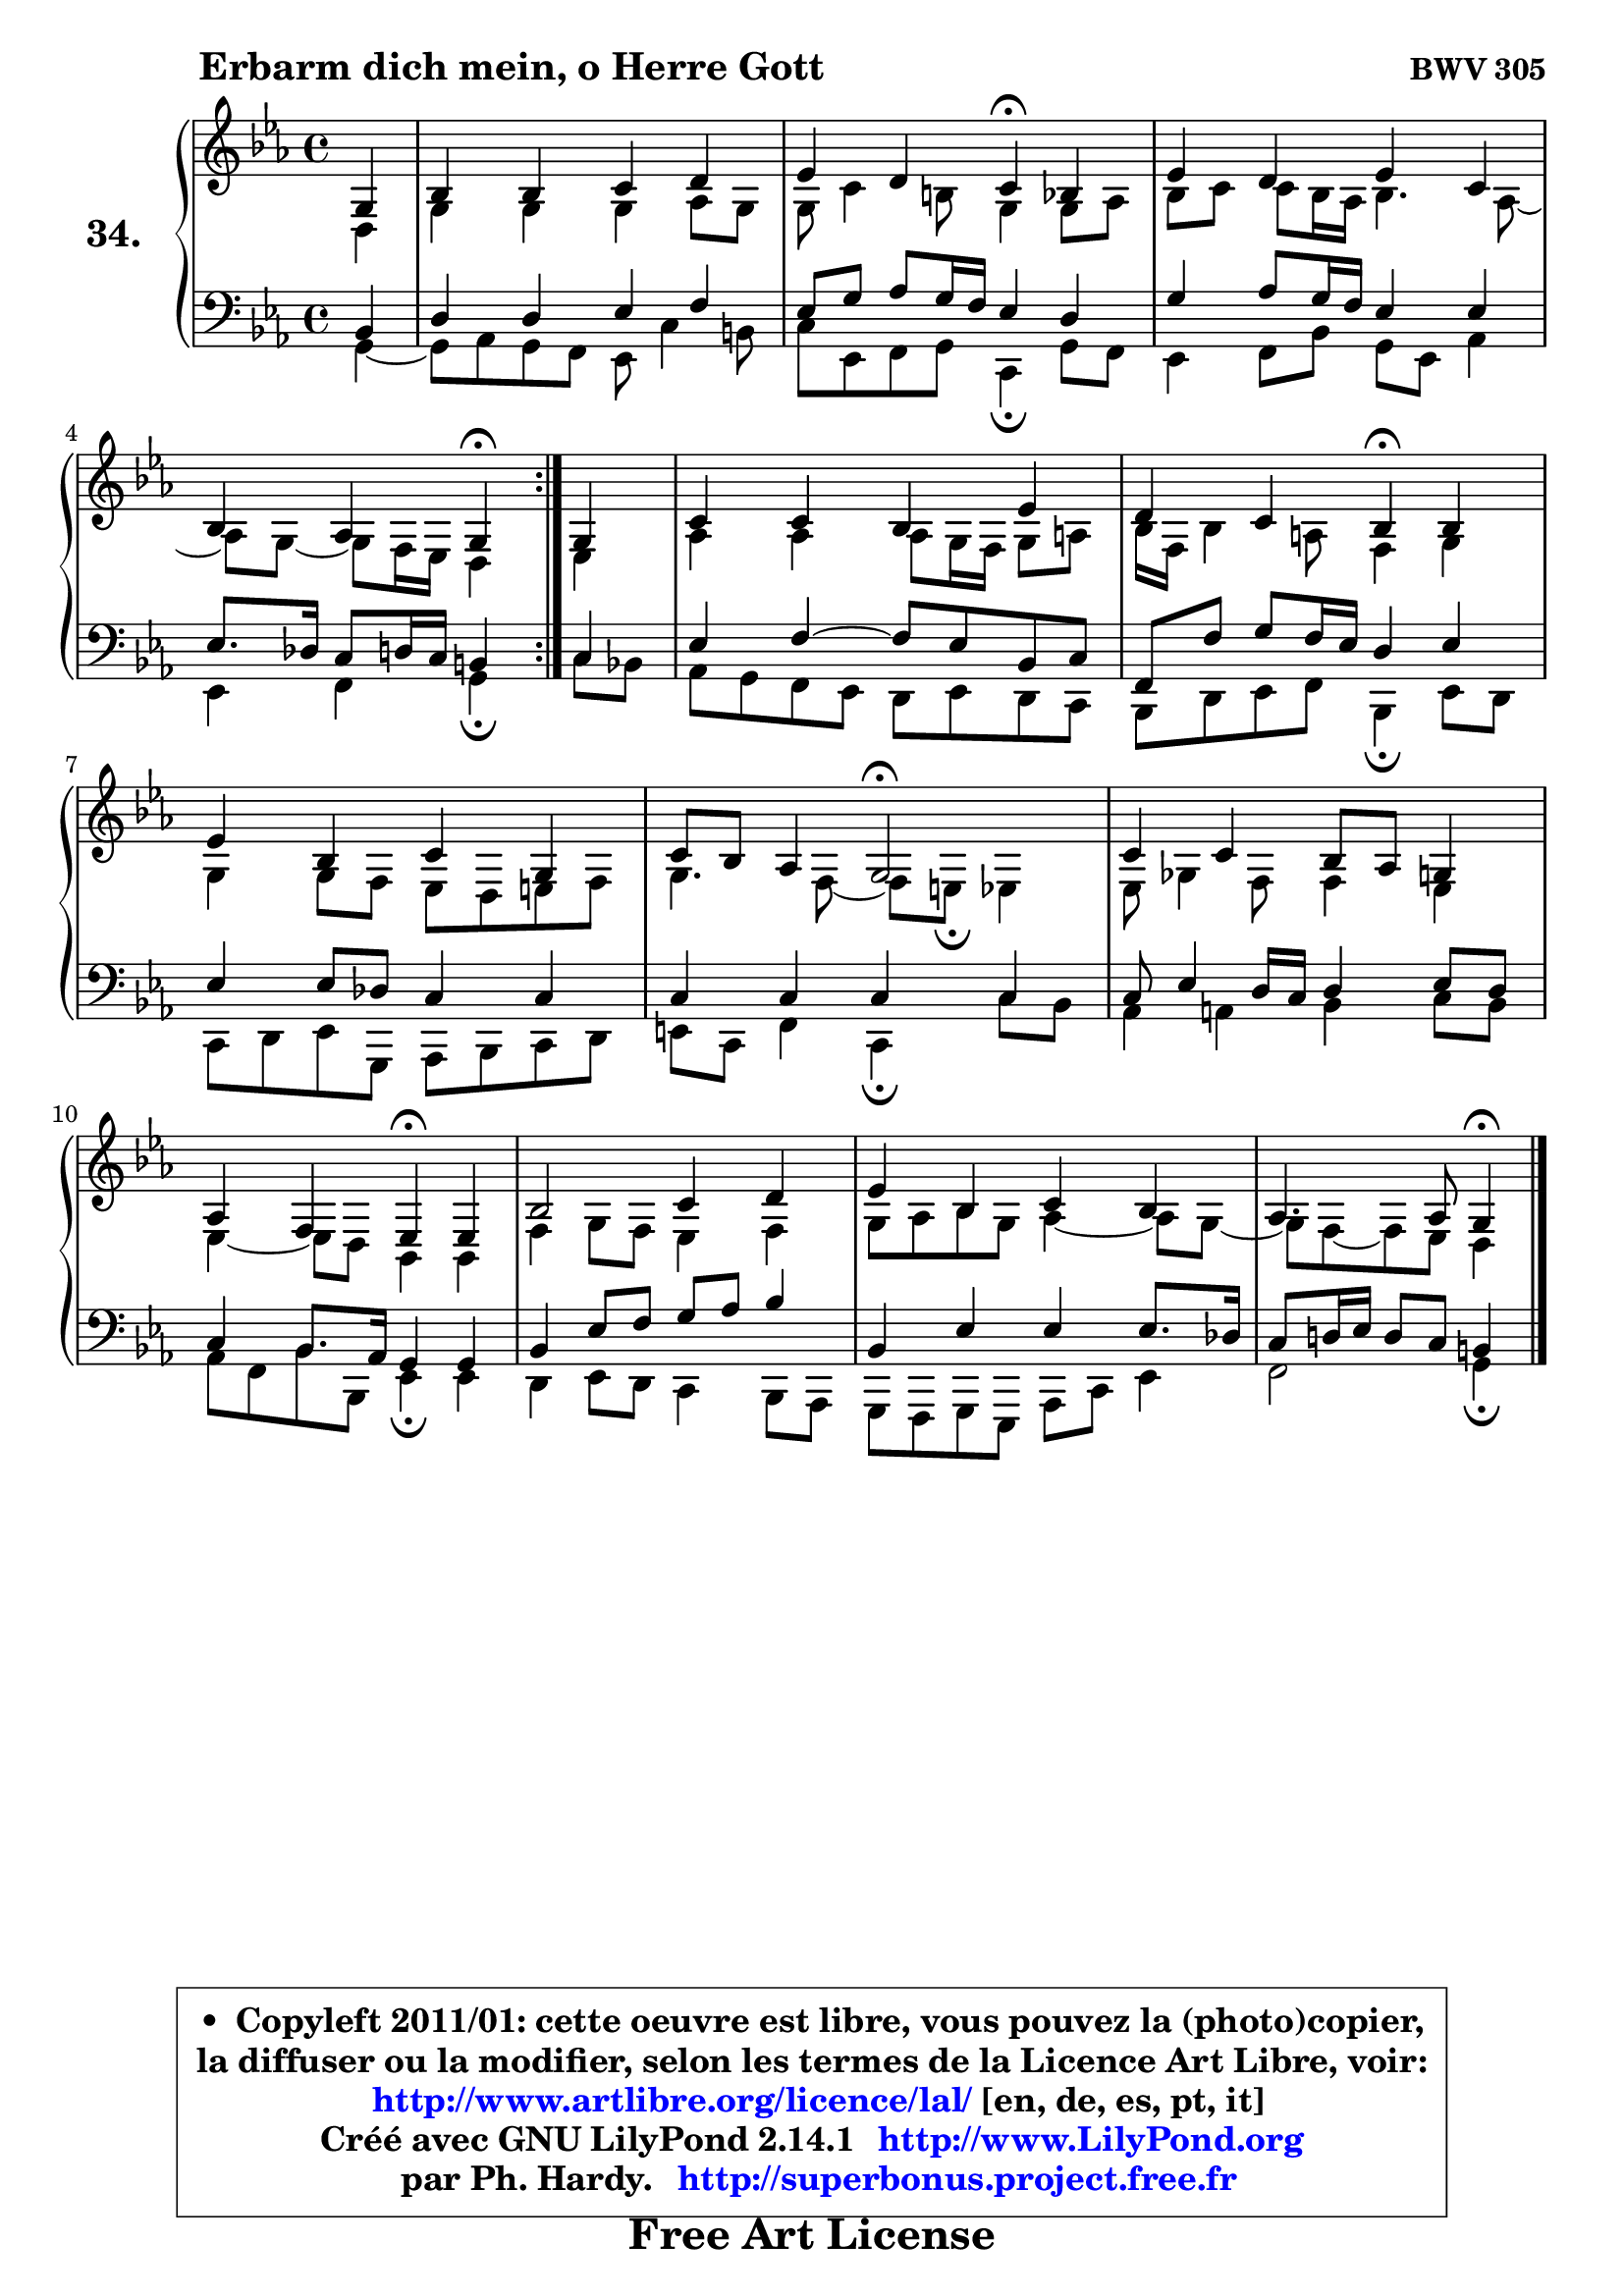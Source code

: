 
\version "2.14.1"

  \paper {
%	system-system-spacing #'padding = #0.1
%	score-system-spacing #'padding = #0.1
%	ragged-bottom = ##f
%	ragged-last-bottom = ##f
	}

  \header {
      opus = \markup { \bold "BWV 305" }
      piece = \markup { \hspace #9 \fontsize #2 \bold "Erbarm dich mein, o Herre Gott" }
      maintainer = "Ph. Hardy"
      maintainerEmail = "superbonus.project@free.fr"
      lastupdated = "2011/Jul/20"
      tagline = \markup { \fontsize #3 \bold "Free Art License" }
      copyright = \markup { \fontsize #3  \bold   \override #'(box-padding .  1.0) \override #'(baseline-skip . 2.9) \box \column { \center-align { \fontsize #-2 \line { • \hspace #0.5 Copyleft 2011/01: cette oeuvre est libre, vous pouvez la (photo)copier, } \line { \fontsize #-2 \line {la diffuser ou la modifier, selon les termes de la Licence Art Libre, voir: } } \line { \fontsize #-2 \with-url #"http://www.artlibre.org/licence/lal/" \line { \fontsize #1 \hspace #1.0 \with-color #blue http://www.artlibre.org/licence/lal/ [en, de, es, pt, it] } } \line { \fontsize #-2 \line { Créé avec GNU LilyPond 2.14.1 \with-url #"http://www.LilyPond.org" \line { \with-color #blue \fontsize #1 \hspace #1.0 \with-color #blue http://www.LilyPond.org } } } \line { \hspace #1.0 \fontsize #-2 \line {par Ph. Hardy. } \line { \fontsize #-2 \with-url #"http://superbonus.project.free.fr" \line { \fontsize #1 \hspace #1.0 \with-color #blue http://superbonus.project.free.fr } } } } } }

	  }

  guidemidi = {
	\repeat volta2 {
	r4 |
	R1 |
	r2 \tempo 4 = 30 r4 \tempo 4 = 78 r4 |
	R1 |
	r2 \tempo 4 = 30 r4 \tempo 4 = 78 } %fin du repeat
        r4 |
	R1 |
	r2 \tempo 4 = 30 r4 \tempo 4 = 78 r4 |
	R1 |
	r4 r4 \tempo 4 = 34 r2 \tempo 4 = 78 |
	R1 |
	r2 \tempo 4 = 30 r4 \tempo 4 = 78 r4 |
	R1 |
	R1 |
	r2 \tempo 4 = 30 r4 
	}

  upper = {
\displayLilyMusic \transpose a c {
	\time 4/4
	\key a \minor
	\clef treble
	\partial 4
	\voiceOne
	<< { 
	% SOPRANO
	\set Voice.midiInstrument = "acoustic grand"
	\relative c' {
	\repeat volta2 {
	e4 |
	g4 g a b |
	c4 b a\fermata g |
	c4 b c a |
	g4 f e\fermata } %fin du repeat
        e4 |
	a4 a g c |
	b4 a g\fermata g |
	c4 g a e |
	a8 g f4 e2\fermata |
	a4 a g8 f e4 |
	f4 d c4\fermata c |
	g'2 a4 b |
	c4 g a g |
	f4. f8 e4\fermata
	\bar "|."
	} % fin de relative
	}

	\context Voice="1" { \voiceTwo 
	% ALTO
	\set Voice.midiInstrument = "acoustic grand"
	\relative c' {
	\repeat volta2 {
	b4 |
	e4 e e f8 e |
	e8 a4 gis8 e4 e8 f |
	g8 a a g16 f g4. f8 ~ |
	f8 e8 ~ e8 d16 c b4 } %fin du repeat
        c4 |
	f4 f f8 e16 d e8 fis |
	g16 d g4 fis8 d4 e |
	e4 e8 d c b cis d |
	e4. d8 ~ d cis8\fermata c4 |
	c8 es4 d8 d4 c |
	c4 ~ c8 b8 g4 g |
	d'4 e8 d c4 d |
	e8 f g e f4 ~ f8 e8 ~ |
	e8 d ~ d c b4
	\bar "|."
	} % fin de relative
	\oneVoice
	} >>
}
	}

  lower = {
\transpose a c {
	\time 4/4
	\key a \minor
	\clef bass
	\partial 4
        \mergeDifferentlyDottedOn
	\voiceOne
	<< { 
	% TENOR
	\set Voice.midiInstrument = "acoustic grand"
	\relative c' {
	\repeat volta2 {
	g4 |
	b4 b c d |
	c8 e f e16 d c4 b |
	e4 f8 e16 d c4 c |
	c8. bes16 a8 b16 a gis4 } %fin du repeat
        a4 |
	c4 d4 ~ d8 c g a |
	d,8 d' e d16 c b4 c |
	c4 c8 bes a4 a |
	a4 a a a |
	a8 c4 b16 a b4 c8 b |
	a4 g8. f16 e4 e |
	g4 c8 d e f g4 |
	g,4 c c c8. bes16 |
	a8 b!16 c b8 a gis4
	\bar "|."
	} % fin de relative
	}
	\context Voice="1" { \voiceTwo 
	% BASS
	\set Voice.midiInstrument = "acoustic grand"
	\relative c {
	\repeat volta2 {
	e4 ~ |
	e8 f8 e d c a'4 gis8 |
	a8 c, d e a,4\fermata e'8 d |
	c4 d8 g e c f4 |
	c4 d e\fermata } %fin du repeat
        a8 g |
	f8 e d c b8 c b a |
	g8 b c d g,4\fermata c8 b |
	a8 b c e, f g a b |
	cis8 a d4 a\fermata a'8 g |
	f4 fis g a8 g |
	f8 d g g, c4\fermata c |
	b4 c8 b a4 g8 f |
	e8 d e c f8 a c4 |
	d2 e4\fermata
	\bar "|."
	} % fin de relative
	\oneVoice
	} >>
}
	}


  \score { 

	\new PianoStaff <<
	\set PianoStaff.instrumentName = \markup { \bold \huge "34." }
	\new Staff = "upper" \upper
	\new Staff = "lower" \lower
	>>

  \layout {
%	ragged-last = ##f
	  }

	 } % fin de score

 \score {
  \unfoldRepeats { << \guidemidi \upper \lower >> }
    \midi {
    \context {
     \Staff
      \remove "Staff_performer"
               }

     \context {
      \Voice
       \consists "Staff_performer"
                }

   \context { 
   \Score
   tempoWholesPerMinute = #(ly:make-moment 78 4)
		}
	  }
	}


